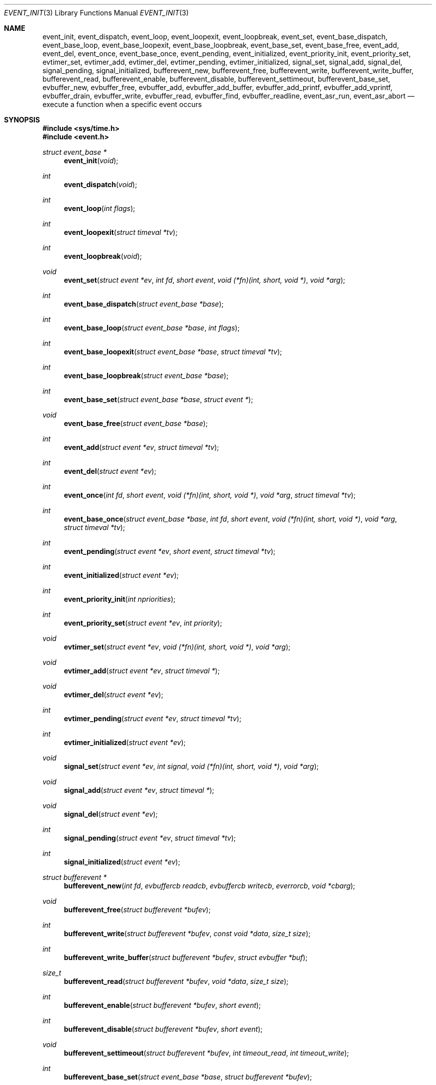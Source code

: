 .\"	$OpenBSD: event.3,v 1.56 2022/03/31 17:27:17 naddy Exp $
.\"
.\" Copyright (c) 2000 Artur Grabowski <art@openbsd.org>
.\" All rights reserved.
.\"
.\" Redistribution and use in source and binary forms, with or without
.\" modification, are permitted provided that the following conditions
.\" are met:
.\"
.\" 1. Redistributions of source code must retain the above copyright
.\"    notice, this list of conditions and the following disclaimer.
.\" 2. The name of the author may not be used to endorse or promote products
.\"    derived from this software without specific prior written permission.
.\"
.\" THIS SOFTWARE IS PROVIDED ``AS IS'' AND ANY EXPRESS OR IMPLIED WARRANTIES,
.\" INCLUDING, BUT NOT LIMITED TO, THE IMPLIED WARRANTIES OF MERCHANTABILITY
.\" AND FITNESS FOR A PARTICULAR PURPOSE ARE DISCLAIMED. IN NO EVENT SHALL
.\" THE AUTHOR BE LIABLE FOR ANY DIRECT, INDIRECT, INCIDENTAL, SPECIAL,
.\" EXEMPLARY, OR CONSEQUENTIAL  DAMAGES (INCLUDING, BUT NOT LIMITED TO,
.\" PROCUREMENT OF SUBSTITUTE GOODS OR SERVICES; LOSS OF USE, DATA, OR PROFITS;
.\" OR BUSINESS INTERRUPTION) HOWEVER CAUSED AND ON ANY THEORY OF LIABILITY,
.\" WHETHER IN CONTRACT, STRICT LIABILITY, OR TORT (INCLUDING NEGLIGENCE OR
.\" OTHERWISE) ARISING IN ANY WAY OUT OF THE USE OF THIS SOFTWARE, EVEN IF
.\" ADVISED OF THE POSSIBILITY OF SUCH DAMAGE.
.\"
.Dd $Mdocdate: March 31 2022 $
.Dt EVENT_INIT 3
.Os
.Sh NAME
.Nm event_init ,
.Nm event_dispatch ,
.Nm event_loop ,
.Nm event_loopexit ,
.Nm event_loopbreak ,
.Nm event_set ,
.Nm event_base_dispatch ,
.Nm event_base_loop ,
.Nm event_base_loopexit ,
.Nm event_base_loopbreak ,
.Nm event_base_set ,
.Nm event_base_free ,
.Nm event_add ,
.Nm event_del ,
.Nm event_once ,
.Nm event_base_once ,
.Nm event_pending ,
.Nm event_initialized ,
.Nm event_priority_init ,
.Nm event_priority_set ,
.Nm evtimer_set ,
.Nm evtimer_add ,
.Nm evtimer_del ,
.Nm evtimer_pending ,
.Nm evtimer_initialized ,
.Nm signal_set ,
.Nm signal_add ,
.Nm signal_del ,
.Nm signal_pending ,
.Nm signal_initialized ,
.Nm bufferevent_new ,
.Nm bufferevent_free ,
.Nm bufferevent_write ,
.Nm bufferevent_write_buffer ,
.Nm bufferevent_read ,
.Nm bufferevent_enable ,
.Nm bufferevent_disable ,
.Nm bufferevent_settimeout ,
.Nm bufferevent_base_set ,
.Nm evbuffer_new ,
.Nm evbuffer_free ,
.Nm evbuffer_add ,
.Nm evbuffer_add_buffer ,
.Nm evbuffer_add_printf ,
.Nm evbuffer_add_vprintf ,
.Nm evbuffer_drain ,
.Nm evbuffer_write ,
.Nm evbuffer_read ,
.Nm evbuffer_find ,
.Nm evbuffer_readline ,
.Nm event_asr_run ,
.Nm event_asr_abort
.Nd execute a function when a specific event occurs
.Sh SYNOPSIS
.Fd #include <sys/time.h>
.Fd #include <event.h>
.Ft "struct event_base *"
.Fn "event_init" "void"
.Ft int
.Fn "event_dispatch" "void"
.Ft int
.Fn "event_loop" "int flags"
.Ft int
.Fn "event_loopexit" "struct timeval *tv"
.Ft int
.Fn "event_loopbreak" "void"
.Ft void
.Fn "event_set" "struct event *ev" "int fd" "short event" "void (*fn)(int, short, void *)" "void *arg"
.Ft int
.Fn "event_base_dispatch" "struct event_base *base"
.Ft int
.Fn "event_base_loop" "struct event_base *base" "int flags"
.Ft int
.Fn "event_base_loopexit" "struct event_base *base" "struct timeval *tv"
.Ft int
.Fn "event_base_loopbreak" "struct event_base *base"
.Ft int
.Fn "event_base_set" "struct event_base *base" "struct event *"
.Ft void
.Fn "event_base_free" "struct event_base *base"
.Ft int
.Fn "event_add" "struct event *ev" "struct timeval *tv"
.Ft int
.Fn "event_del" "struct event *ev"
.Ft int
.Fn "event_once" "int fd" "short event" "void (*fn)(int, short, void *)" "void *arg" "struct timeval *tv"
.Ft int
.Fn "event_base_once" "struct event_base *base" "int fd" "short event" "void (*fn)(int, short, void *)" "void *arg" "struct timeval *tv"
.Ft int
.Fn "event_pending" "struct event *ev" "short event" "struct timeval *tv"
.Ft int
.Fn "event_initialized" "struct event *ev"
.Ft int
.Fn "event_priority_init" "int npriorities"
.Ft int
.Fn "event_priority_set" "struct event *ev" "int priority"
.Ft void
.Fn "evtimer_set" "struct event *ev" "void (*fn)(int, short, void *)" "void *arg"
.Ft void
.Fn "evtimer_add" "struct event *ev" "struct timeval *"
.Ft void
.Fn "evtimer_del" "struct event *ev"
.Ft int
.Fn "evtimer_pending" "struct event *ev" "struct timeval *tv"
.Ft int
.Fn "evtimer_initialized" "struct event *ev"
.Ft void
.Fn "signal_set" "struct event *ev" "int signal" "void (*fn)(int, short, void *)" "void *arg"
.Ft void
.Fn "signal_add" "struct event *ev" "struct timeval *"
.Ft void
.Fn "signal_del" "struct event *ev"
.Ft int
.Fn "signal_pending" "struct event *ev" "struct timeval *tv"
.Ft int
.Fn "signal_initialized" "struct event *ev"
.Ft "struct bufferevent *"
.Fn "bufferevent_new" "int fd" "evbuffercb readcb" "evbuffercb writecb" "everrorcb" "void *cbarg"
.Ft void
.Fn "bufferevent_free" "struct bufferevent *bufev"
.Ft int
.Fn "bufferevent_write" "struct bufferevent *bufev" "const void *data" "size_t size"
.Ft int
.Fn "bufferevent_write_buffer" "struct bufferevent *bufev" "struct evbuffer *buf"
.Ft size_t
.Fn "bufferevent_read" "struct bufferevent *bufev" "void *data" "size_t size"
.Ft int
.Fn "bufferevent_enable" "struct bufferevent *bufev" "short event"
.Ft int
.Fn "bufferevent_disable" "struct bufferevent *bufev" "short event"
.Ft void
.Fn "bufferevent_settimeout" "struct bufferevent *bufev" "int timeout_read" "int timeout_write"
.Ft int
.Fn "bufferevent_base_set" "struct event_base *base" "struct bufferevent *bufev"
.Ft "struct evbuffer *"
.Fn "evbuffer_new" "void"
.Ft void
.Fn "evbuffer_free" "struct evbuffer *buf"
.Ft int
.Fn "evbuffer_add" "struct evbuffer *buf" "const void *data" "size_t size"
.Ft int
.Fn "evbuffer_add_buffer" "struct evbuffer *dst" "struct evbuffer *src"
.Ft int
.Fn "evbuffer_add_printf" "struct evbuffer *buf" "const char *fmt" "..."
.Ft int
.Fn "evbuffer_add_vprintf" "struct evbuffer *buf" "const char *fmt" "va_list ap"
.Ft void
.Fn "evbuffer_drain" "struct evbuffer *buf" "size_t size"
.Ft int
.Fn "evbuffer_write" "struct evbuffer *buf" "int fd"
.Ft int
.Fn "evbuffer_read" "struct evbuffer *buf" "int fd" "int size"
.Ft "u_char *"
.Fn "evbuffer_find" "struct evbuffer *buf" "const u_char *data" "size_t size"
.Ft "char *"
.Fn "evbuffer_readline" "struct evbuffer *buf"
.Ft "struct event_asr *"
.Fn event_asr_run "struct asr_query *aq" "void (*fn)(struct asr_result *, void *)" "void *"
.Ft "void"
.Fn event_asr_abort "struct event_asr *eva"
.Sh DESCRIPTION
The
.Nm event
API provides a mechanism to execute a function when a specific event
on a file descriptor occurs or after a given time has passed.
.Pp
The
.Nm event
API needs to be initialized with
.Fn event_init
before it can be used.
.Pp
In order to process events, an application needs to call
.Fn event_dispatch .
This function only returns on error, and should replace the event core
of the application program.
.Pp
The function
.Fn event_set
prepares the event structure
.Fa ev
to be used in future calls to
.Fn event_add
and
.Fn event_del .
The event will be prepared to call the function specified by the
.Fa fn
argument with an
.Fa int
argument indicating the file descriptor, a
.Fa short
argument indicating the type of event, and a
.Fa void *
argument given in the
.Fa arg
argument.
The
.Fa fd
indicates the file descriptor that should be monitored for events.
The events can be either
.Va EV_READ ,
.Va EV_WRITE ,
or both,
indicating that an application can read or write from the file descriptor
respectively without blocking.
.Pp
The function
.Fa fn
will be called with the file descriptor that triggered the event and
the type of event which will be either
.Va EV_TIMEOUT ,
.Va EV_SIGNAL ,
.Va EV_READ ,
or
.Va EV_WRITE .
Additionally, an event which has registered interest in more than one of the
preceding events, via bitwise-OR to
.Fn event_set ,
can provide its callback function with a bitwise-OR of more than one triggered
event.
The additional flag
.Va EV_PERSIST
makes an
.Fn event_add
persistent until
.Fn event_del
has been called.
.Pp
Once initialized, the
.Fa ev
structure can be used repeatedly with
.Fn event_add
and
.Fn event_del
and does not need to be reinitialized unless the function called and/or
the argument to it are to be changed.
However, when an
.Fa ev
structure has been added to libevent using
.Fn event_add
the structure must persist until the event occurs (assuming
.Fa EV_PERSIST
is not set) or is removed
using
.Fn event_del .
You may not reuse the same
.Fa ev
structure for multiple monitored descriptors; each descriptor
needs its own
.Fa ev .
.Pp
The function
.Fn event_add
schedules the execution of the
.Fa ev
event when the event specified in
.Fn event_set
occurs or in at least the time specified in the
.Fa tv .
If
.Fa tv
is
.Dv NULL ,
no timeout occurs and the function will only be called
if a matching event occurs on the file descriptor.
The event in the
.Fa ev
argument must be already initialized by
.Fn event_set
and may not be used in calls to
.Fn event_set
until it has timed out or been removed with
.Fn event_del .
If the event in the
.Fa ev
argument already has a scheduled timeout, the old timeout will be
replaced by the new one.
.Pp
The function
.Fn event_del
will cancel the event in the argument
.Fa ev .
If the event has already executed or has never been added,
the call will have no effect.
.Pp
The functions
.Fn evtimer_set ,
.Fn evtimer_add ,
.Fn evtimer_del ,
.Fn evtimer_initialized ,
and
.Fn evtimer_pending
are abbreviations for common situations where only a timeout is required.
The file descriptor passed will be \-1, and the event type will be
.Va EV_TIMEOUT .
.Pp
The functions
.Fn signal_set ,
.Fn signal_add ,
.Fn signal_del ,
.Fn signal_initialized ,
and
.Fn signal_pending
are abbreviations.
The event type will be a persistent
.Va EV_SIGNAL .
That means
.Fn signal_set
adds
.Va EV_PERSIST .
.Pp
The function
.Fn event_once
is similar to
.Fn event_set .
However, it schedules a callback to be called exactly once and does not
require the caller to prepare an
.Fa event
structure.
This function supports
.Fa EV_TIMEOUT ,
.Fa EV_READ ,
and
.Fa EV_WRITE .
.Pp
The
.Fn event_pending
function can be used to check if the event specified by
.Fa event
is pending to run.
If
.Va EV_TIMEOUT
was specified and
.Fa tv
is not
.Dv NULL ,
the expiration time of the event will be returned in
.Fa tv .
.Pp
The
.Fn event_initialized
macro can be used to check if an event has been initialized.
.Pp
The
.Nm event_loop
function provides an interface for single pass execution of pending
events.
The flags
.Va EVLOOP_ONCE
and
.Va EVLOOP_NONBLOCK
are recognized.
The
.Nm event_loopexit
function exits from the event loop.
The next
.Fn event_loop
iteration after the
given timer expires will complete normally (handling all queued events) then
exit without blocking for events again.
Subsequent invocations of
.Fn event_loop
will proceed normally.
The
.Nm event_loopbreak
function exits from the event loop immediately.
.Fn event_loop
will abort after the next event is completed;
.Fn event_loopbreak
is typically invoked from this event's callback.
This behavior is analogous to the "break;" statement.
Subsequent invocations of
.Fn event_loop
will proceed normally.
.Pp
It is the responsibility of the caller to provide these functions with
pre-allocated event structures.
.Pp
The
.Fn event_asr_run
function is used to schedule the asynchronous resolver query
.Ar aq
to run within a libevent event loop, and call the
.Ar fn
callback when the result is available.
The extra
.Ar arg
parameter is passed to the callback.
The user does not need to set up an event structure for using this function.
It returns an opaque handle representing the running query.
This handle becomes invalid before the callback is run.
It can be cancelled by calling the
.Fn event_asr_abort
function.
See
.Xr asr_run 3
for details on constructing asynchronous resolver queries.
.Sh EVENT PRIORITIES
By default
.Nm libevent
schedules all active events with the same priority.
However, sometimes it is desirable to process some events with a higher
priority than others.
For that reason,
.Nm libevent
supports strict priority queues.
Active events with a lower priority are always processed before events
with a higher priority.
.Pp
The number of different priorities can be set initially with the
.Fn event_priority_init
function.
This function should be called before the first call to
.Fn event_dispatch .
The
.Fn event_priority_set
function can be used to assign a priority to an event.
By default,
.Nm libevent
assigns the middle priority to all events unless their priority
is explicitly set.
.Sh THREAD SAFE EVENTS
.Nm Libevent
has experimental support for thread-safe events.
When initializing the library via
.Fn event_init ,
an event base is returned.
This event base can be used in conjunction with calls to
.Fn event_base_set ,
.Fn event_base_dispatch ,
.Fn event_base_loop ,
.Fn event_base_loopexit ,
.Fn bufferevent_base_set
and
.Fn event_base_free .
.Fn event_base_set
should be called after preparing an event with
.Fn event_set ,
as
.Fn event_set
assigns the provided event to the most recently created event base.
.Fn bufferevent_base_set
should be called after preparing a bufferevent with
.Fn bufferevent_new .
.Fn event_base_free
should be used to free memory associated with the event base
when it is no longer needed.
.Sh BUFFERED EVENTS
.Nm libevent
provides an abstraction on top of the regular event callbacks.
This abstraction is called a
.Va "buffered event" .
A buffered event provides input and output buffers that get filled
and drained automatically.
The user of a buffered event no longer deals directly with the IO,
but instead is reading from input and writing to output buffers.
.Pp
A new bufferevent is created by
.Fn bufferevent_new .
The parameter
.Fa fd
specifies the file descriptor from which data is read and written to.
This file descriptor is not allowed to be a
.Xr pipe 2 .
The next three parameters are callbacks.
The read and write callback have the following form:
.Ft void
.Fn "(*cb)" "struct bufferevent *bufev" "void *arg" .
The error callback has the following form:
.Ft void
.Fn "(*cb)" "struct bufferevent *bufev" "short what" "void *arg" .
The argument is specified by the fourth parameter
.Fa "cbarg" .
A
.Fa bufferevent struct
pointer is returned on success, NULL on error.
Both the read and the write callback may be NULL.
The error callback has to be always provided.
.Pp
Once initialized, the bufferevent structure can be used repeatedly with
.Fn bufferevent_enable
and
.Fn bufferevent_disable .
The flags parameter can be a combination of
.Va EV_READ
and
.Va EV_WRITE .
When read enabled, the bufferevent will try to read from the file
descriptor and call the read callback.
The write callback is executed
whenever the output buffer is drained below the write low watermark,
which is
.Va 0
by default.
.Pp
The
.Fn bufferevent_write
function can be used to write data to the file descriptor.
The data is appended to the output buffer and written to the descriptor
automatically as it becomes available for writing.
.Fn bufferevent_write
returns 0 on success or \-1 on failure.
The
.Fn bufferevent_read
function is used to read data from the input buffer,
returning the amount of data read.
.Pp
If multiple bases are in use,
.Fn bufferevent_base_set
must be called before
enabling the bufferevent for the first time.
.Sh ADDITIONAL NOTES
It is possible to disable support for
.Va kqueue , poll
or
.Va select
by setting the environment variable
.Va EVENT_NOKQUEUE , EVENT_NOPOLL
or
.Va EVENT_NOSELECT ,
respectively.
By setting the environment variable
.Va EVENT_SHOW_METHOD ,
.Nm libevent
displays the kernel notification method that it uses.
.Sh RETURN VALUES
Upon successful completion
.Fn event_add
and
.Fn event_del
return 0.
Otherwise, \-1 is returned and the global variable errno is
set to indicate the error.
.Sh SEE ALSO
.Xr kqueue 2 ,
.Xr poll 2 ,
.Xr select 2 ,
.Xr asr_run 3 ,
.Xr timeout 9
.Sh HISTORY
The
.Nm event
API manpage is based on the
.Xr timeout 9
manpage by Artur Grabowski.
Support for real-time signals was added by Taral.
.Sh AUTHORS
The
.Nm event
library was written by
.An Niels Provos .
.Sh BUGS
This documentation is neither complete nor authoritative.
If you are in doubt about the usage of this API then
check the source code to find out how it works, write
up the missing piece of documentation and send it to
me for inclusion in this man page.
